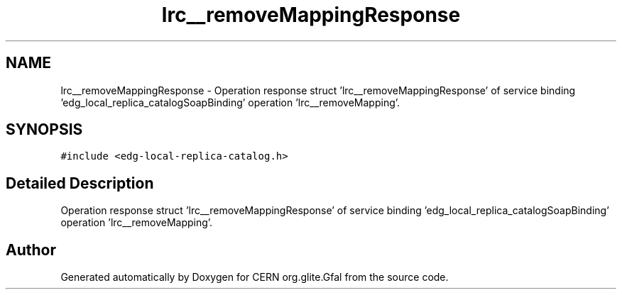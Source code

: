 .TH "lrc__removeMappingResponse" 3 "12 Apr 2011" "Version 1.90" "CERN org.glite.Gfal" \" -*- nroff -*-
.ad l
.nh
.SH NAME
lrc__removeMappingResponse \- Operation response struct 'lrc__removeMappingResponse' of service binding 'edg_local_replica_catalogSoapBinding' operation 'lrc__removeMapping'.  

.PP
.SH SYNOPSIS
.br
.PP
\fC#include <edg-local-replica-catalog.h>\fP
.PP
.SH "Detailed Description"
.PP 
Operation response struct 'lrc__removeMappingResponse' of service binding 'edg_local_replica_catalogSoapBinding' operation 'lrc__removeMapping'. 
.PP


.SH "Author"
.PP 
Generated automatically by Doxygen for CERN org.glite.Gfal from the source code.
